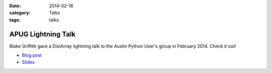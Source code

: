 :date: 2014-02-16
:category: Talks
:tags: talks

APUG Lightning Talk
===================

Blake Griffith gave a DistArray lightning talk to the Austin Python User's
group in February 2014.  Check it out!

* `Blog post`_
* `Slides`_

.. _Blog post: http://cwl.cx/posts/distarray-lightning-talk-slides.html
.. _Slides: http://cwl.cx/distarray.slides.html
